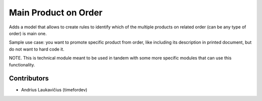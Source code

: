 Main Product on Order
#####################

Adds a model that allows to create rules to identify which of the multiple
products on related order (can be any type of order) is main one.

Sample use case: you want to promote specific product from order, like
including its description in printed document, but do not want to hard code it.

NOTE. This is technical module meant to be used in tandem with some more
specific modules that can use this functionality.

Contributors
============

* Andrius Laukavičius (timefordev)

